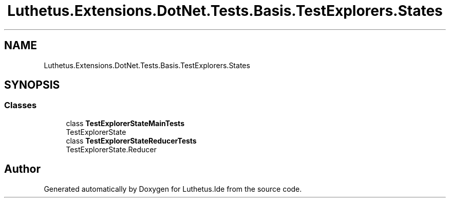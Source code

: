 .TH "Luthetus.Extensions.DotNet.Tests.Basis.TestExplorers.States" 3 "Version 1.0.0" "Luthetus.Ide" \" -*- nroff -*-
.ad l
.nh
.SH NAME
Luthetus.Extensions.DotNet.Tests.Basis.TestExplorers.States
.SH SYNOPSIS
.br
.PP
.SS "Classes"

.in +1c
.ti -1c
.RI "class \fBTestExplorerStateMainTests\fP"
.br
.RI "TestExplorerState "
.ti -1c
.RI "class \fBTestExplorerStateReducerTests\fP"
.br
.RI "TestExplorerState\&.Reducer "
.in -1c
.SH "Author"
.PP 
Generated automatically by Doxygen for Luthetus\&.Ide from the source code\&.
